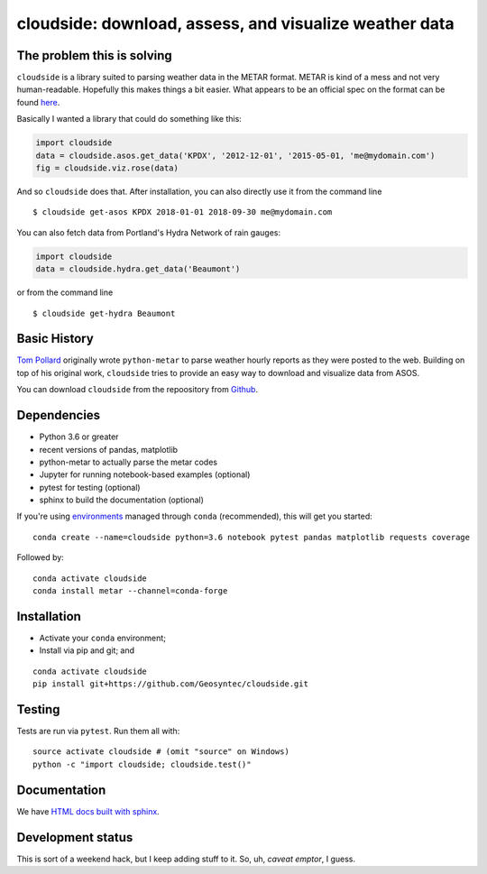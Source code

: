 cloudside: download, assess, and visualize weather data
=======================================================
.. image:: https://travis-ci.org/Geosyntec/cloudside.svg?branch=master
    :target: https://travis-ci.org/Geosyntec/cloudside

.. image:: https://coveralls.io/repos/phobson/cloudside/badge.svg?branch=master&service=github
  :target: https://coveralls.io/github/phobson/cloudside?branch=master


The problem this is solving
---------------------------

``cloudside`` is a library suited to parsing weather data in the METAR
format. METAR is kind of a mess and not very human-readable. Hopefully
this makes things a bit easier. What appears to be an official spec on the
format can be found here_.

.. _here: https://www.ncdc.noaa.gov/wdcmet/data-access-search-viewer-tools/us-metar-program-overview


Basically I wanted a library that could do something like this:

.. code:: python

    import cloudside
    data = cloudside.asos.get_data('KPDX', '2012-12-01', '2015-05-01, 'me@mydomain.com')
    fig = cloudside.viz.rose(data)

And so ``cloudside`` does that.
After installation, you can also directly use it from the command line ::

    $ cloudside get-asos KPDX 2018-01-01 2018-09-30 me@mydomain.com

You can also fetch data from Portland's Hydra Network of rain gauges:

.. code:: python

    import cloudside
    data = cloudside.hydra.get_data('Beaumont')

or from the command line ::

    $ cloudside get-hydra Beaumont


Basic History
-------------

`Tom Pollard <https://github.com/python-metar/python-metar>`_ originally wrote ``python-metar`` to parse weather hourly reports as they were posted to the web.
Building on top of his original work, ``cloudside`` tries to provide an easy way to download and visualize data from ASOS.

You can download ``cloudside`` from the repoository from Github_.

.. _Github: https://github.com/Geosyntec/cloudside

Dependencies
------------
* Python 3.6 or greater
* recent versions of pandas, matplotlib
* python-metar to actually parse the metar codes
* Jupyter for running notebook-based examples (optional)
* pytest for testing (optional)
* sphinx to build the documentation (optional)

If you're using `environments <http://conda.pydata.org/docs/intro.html>`_
managed through ``conda`` (recommended), this will
get you started: ::

    conda create --name=cloudside python=3.6 notebook pytest pandas matplotlib requests coverage

Followed by: ::

    conda activate cloudside
    conda install metar --channel=conda-forge

Installation
------------

* Activate your ``conda`` environment;
* Install via pip and git; and

::

    conda activate cloudside
    pip install git+https://github.com/Geosyntec/cloudside.git


Testing
-------

Tests are run via ``pytest``. Run them all with: ::

    source activate cloudside # (omit "source" on Windows)
    python -c "import cloudside; cloudside.test()"

Documentation
-------------
We have `HTML docs built with sphinx <http://geosyntec.github.io/cloudside/>`_.

Development status
------------------
This is sort of a weekend hack, but I keep adding stuff to it.
So, uh, *caveat emptor*, I guess.
